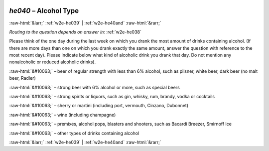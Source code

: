 .. _w2e-he040:

 
 .. role:: raw-html(raw) 
        :format: html 

`he040` – Alcohol Type
======================


:raw-html:`&larr;` :ref:`w2e-he039` | :ref:`w2e-he40and` :raw-html:`&rarr;` 

*Routing to the question depends on answer in:* :ref:`w2e-he038`

Please think of the one day during the last week on which you drank the most amount of drinks containing alcohol. (If there are more days than one on which you drank exactly the same amount, answer the question with reference to the most recent day). Please indicate below what kind of alcoholic drink you drank that day. Do not mention any nonalcoholic or reduced alcoholic drinks).

:raw-html:`&#10063;` – beer of regular strength with less than 6% alcohol, such as pilsner, white
beer, dark beer (no malt beer, Radler)

:raw-html:`&#10063;` – strong beer with 6% alcohol or more, such as special beers

:raw-html:`&#10063;` – strong spirits or liquors, such as gin, whisky, rum, brandy, vodka or cocktails

:raw-html:`&#10063;` – sherry or martini (including port, vermouth, Cinzano, Dubonnet)

:raw-html:`&#10063;` – wine (including champagne)

:raw-html:`&#10063;` – premixes, alcohol pops, blasters and shooters, such as Bacardi Breezer,
Smirnoff Ice

:raw-html:`&#10063;` – other types of drinks containing alcohol


.. image:: ../_screenshots/w2-he040.png


:raw-html:`&larr;` :ref:`w2e-he039` | :ref:`w2e-he40and` :raw-html:`&rarr;` 

